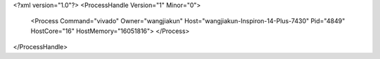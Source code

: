 <?xml version="1.0"?>
<ProcessHandle Version="1" Minor="0">
    <Process Command="vivado" Owner="wangjiakun" Host="wangjiakun-Inspiron-14-Plus-7430" Pid="4849" HostCore="16" HostMemory="16051816">
    </Process>
</ProcessHandle>

